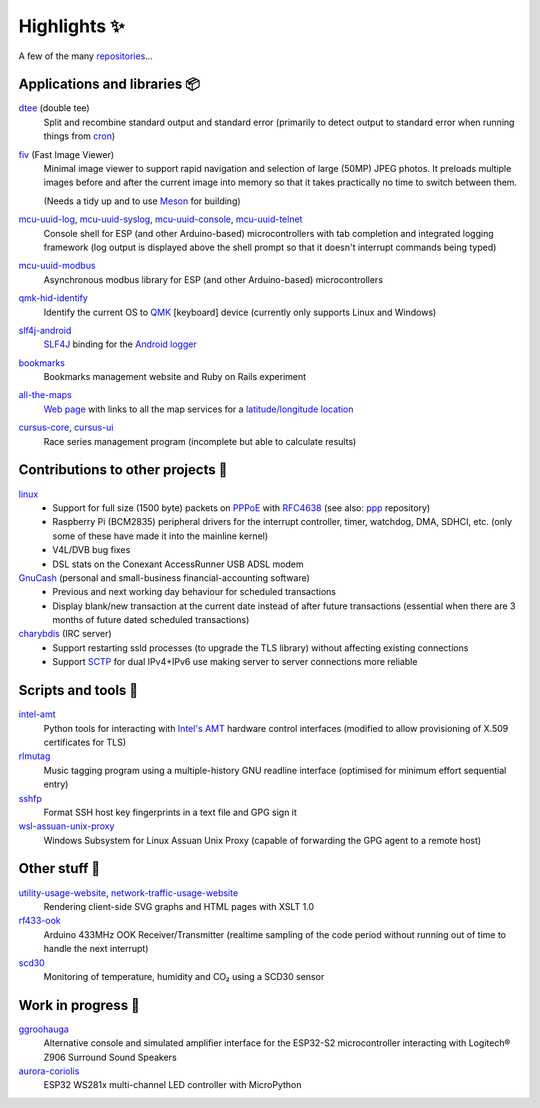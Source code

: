 Highlights ✨
=============

A few of the many `repositories <https://github.com/nomis?tab=repositories>`_...

Applications and libraries 📦
-----------------------------

`dtee <https://github.com/nomis/dtee>`_ (double tee)
    Split and recombine standard output and standard error (primarily to detect
    output to standard error when running things from
    `cron <https://en.wikipedia.org/wiki/Cron>`_)

`fiv <https://github.com/nomis/fiv>`_ (Fast Image Viewer)
    Minimal image viewer to support rapid navigation and selection of large
    (50MP) JPEG photos. It preloads multiple images before and after the current
    image into memory so that it takes practically no time to switch between
    them.

    (Needs a tidy up and to use `Meson <https://mesonbuild.com/>`_ for building)

`mcu-uuid-log <https://github.com/nomis/mcu-uuid-log>`_, `mcu-uuid-syslog <https://github.com/nomis/mcu-uuid-syslog>`_, `mcu-uuid-console <https://github.com/nomis/mcu-uuid-console>`_, `mcu-uuid-telnet <https://github.com/nomis/mcu-uuid-telnet>`_
    Console shell for ESP (and other Arduino-based) microcontrollers with
    tab completion and integrated logging framework (log output is displayed
    above the shell prompt so that it doesn't interrupt commands being typed)

`mcu-uuid-modbus <https://github.com/nomis/mcu-uuid-modbus>`_
    Asynchronous modbus library for ESP (and other Arduino-based)
    microcontrollers

`qmk-hid-identify <https://github.com/nomis/qmk-hid-identify>`_
    Identify the current OS to `QMK <https://qmk.fm/>`_ [keyboard] device
    (currently only supports Linux and Windows)

`slf4j-android <https://github.com/nomis/slf4j-android>`_
    `SLF4J <https://slf4j.org/>`_ binding for the
    `Android logger <https://developer.android.com/reference/android/util/Log>`_

`bookmarks <https://github.com/nomis/bookmarks>`_
    Bookmarks management website and Ruby on Rails experiment

`all-the-maps <https://github.com/nomis/all-the-maps>`_
    `Web page <https://maps.uuid.uk/>`_ with links to all the map services for a `latitude/longitude location <https://maps.uuid.uk/#38.897778,-77.036389>`_

`cursus-core <https://github.com/nomis/cursus-core>`_, `cursus-ui <https://github.com/nomis/cursus-ui>`_
    Race series management program (incomplete but able to calculate results)

Contributions to other projects 🎁
----------------------------------

`linux <https://github.com/nomis/linux>`_
    * Support for full size (1500 byte) packets on
      `PPPoE <https://en.wikipedia.org/wiki/Point-to-Point_Protocol_over_Ethernet>`_
      with `RFC4638 <https://datatracker.ietf.org/doc/html/rfc4638>`_ (see also:
      `ppp <https://github.com/nomis/ppp>`_ repository)

    * Raspberry Pi (BCM2835) peripheral drivers for the interrupt controller,
      timer, watchdog, DMA, SDHCI, etc. (only some of these have made it into
      the mainline kernel)

    * V4L/DVB bug fixes

    * DSL stats on the Conexant AccessRunner USB ADSL modem

`GnuCash <https://github.com/nomis/gnucash>`_ (personal and small-business financial-accounting software)
    * Previous and next working day behaviour for scheduled transactions

    * Display blank/new transaction at the current date instead of after future
      transactions (essential when there are 3 months of future dated scheduled
      transactions)

`charybdis <https://github.com/nomis/charybdis>`_ (IRC server)
    * Support restarting ssld processes (to upgrade the TLS library) without
      affecting existing connections

    * Support `SCTP <https://en.wikipedia.org/wiki/Stream_Control_Transmission_Protocol>`_
      for dual IPv4+IPv6 use making server to server connections more reliable

Scripts and tools 🧰
--------------------

`intel-amt <https://github.com/nomis/intel-amt>`_
    Python tools for interacting with `Intel's AMT <https://en.wikipedia.org/wiki/Intel_Active_Management_Technology>`_
    hardware control interfaces (modified to allow provisioning of X.509
    certificates for TLS)

`rlmutag <https://github.com/nomis/rlmutag>`_
    Music tagging program using a multiple-history GNU readline interface
    (optimised for minimum effort sequential entry)

`sshfp <https://github.com/nomis/sshfp>`_
    Format SSH host key fingerprints in a text file and GPG sign it

`wsl-assuan-unix-proxy <https://github.com/nomis/wsl-assuan-unix-proxy>`_
    Windows Subsystem for Linux Assuan Unix Proxy (capable of forwarding the GPG
    agent to a remote host)

Other stuff 🤪
--------------

`utility-usage-website <https://github.com/nomis/utility-usage-website>`_, `network-traffic-usage-website <https://github.com/nomis/network-traffic-usage-website>`_
    Rendering client-side SVG graphs and HTML pages with XSLT 1.0

`rf433-ook <https://github.com/nomis/rf433-ook>`_
    Arduino 433MHz OOK Receiver/Transmitter (realtime sampling of the code
    period without running out of time to handle the next interrupt)

`scd30 <https://github.com/nomis/scd30>`_
    Monitoring of temperature, humidity and CO₂ using a SCD30 sensor

Work in progress 🚧
-------------------

`ggroohauga <https://github.com/nomis/ggroohauga>`_
    Alternative console and simulated amplifier interface for the ESP32-S2
    microcontroller interacting with Logitech® Z906 Surround Sound Speakers

`aurora-coriolis <https://github.com/nomis/aurora-coriolis>`_
    ESP32 WS281x multi-channel LED controller with MicroPython
